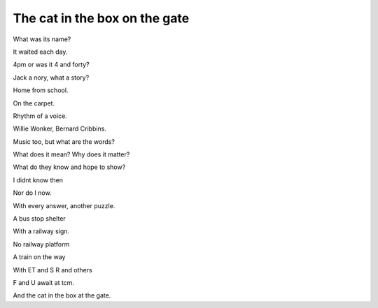 ================================
 The cat in the box on the gate
================================

What was its name?

It waited each day.

4pm or was it 4 and forty?

Jack a nory, what a story?

Home from school.

On the carpet.

Rhythm of a voice.

Willie Wonker, Bernard Cribbins.

Music too, but what are the words?

What does it mean?  Why does it matter?

What do they know and hope to show?

I didnt know then

Nor do I now.

With every answer, another puzzle.

A bus stop shelter

With a railway sign.

No railway platform

A train on the way

With ET and S R and others

F and U await at tcm.

And the cat in the box at the gate.
